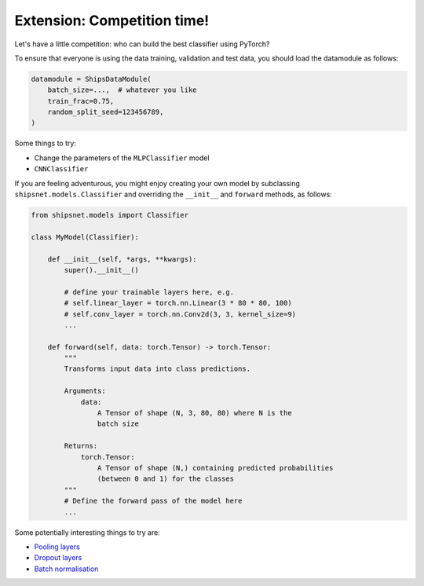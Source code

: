 ============================
Extension: Competition time!
============================

Let's have a little competition: who can build the best classifier using PyTorch?

To ensure that everyone is using the data training, validation and test data, you should load the datamodule as follows:

.. code-block:: python

    datamodule = ShipsDataModule(
        batch_size=...,  # whatever you like
        train_frac=0.75,
        random_split_seed=123456789,
    )

Some things to try:

* Change the parameters of the ``MLPClassifier`` model
* ``CNNClassifier``

If you are feeling adventurous, you might enjoy creating your own model by subclassing ``shipsnet.models.Classifier`` and overriding the ``__init__`` and ``forward`` methods, as follows:

.. code-block:: python

    from shipsnet.models import Classifier

    class MyModel(Classifier):

        def __init__(self, *args, **kwargs):
            super().__init__()

            # define your trainable layers here, e.g.
            # self.linear_layer = torch.nn.Linear(3 * 80 * 80, 100)
            # self.conv_layer = torch.nn.Conv2d(3, 3, kernel_size=9)
            ...

        def forward(self, data: torch.Tensor) -> torch.Tensor:
            """
            Transforms input data into class predictions.

            Arguments:
                data:
                    A Tensor of shape (N, 3, 80, 80) where N is the
                    batch size

            Returns:
                torch.Tensor:
                    A Tensor of shape (N,) containing predicted probabilities
                    (between 0 and 1) for the classes
            """
            # Define the forward pass of the model here
            ...

Some potentially interesting things to try are:

* `Pooling layers <https://pytorch.org/docs/stable/nn.html#pooling-layers>`_
* `Dropout layers <https://pytorch.org/docs/stable/nn.html#dropout-layers>`_
* `Batch normalisation <https://pytorch.org/docs/stable/nn.html#normalization-layers>`_
